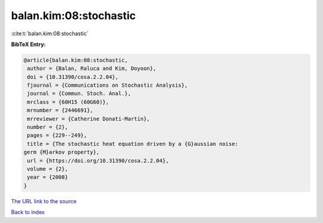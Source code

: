 balan.kim:08:stochastic
=======================

:cite:t:`balan.kim:08:stochastic`

**BibTeX Entry:**

.. code-block:: bibtex

   @article{balan.kim:08:stochastic,
    author = {Balan, Raluca and Kim, Doyoon},
    doi = {10.31390/cosa.2.2.04},
    fjournal = {Communications on Stochastic Analysis},
    journal = {Commun. Stoch. Anal.},
    mrclass = {60H15 (60G60)},
    mrnumber = {2446691},
    mrreviewer = {Catherine Donati-Martin},
    number = {2},
    pages = {229--249},
    title = {The stochastic heat equation driven by a {G}aussian noise:
   germ {M}arkov property},
    url = {https://doi.org/10.31390/cosa.2.2.04},
    volume = {2},
    year = {2008}
   }
`The URL link to the source <ttps://doi.org/10.31390/cosa.2.2.04}>`_


`Back to index <../By-Cite-Keys.html>`_
